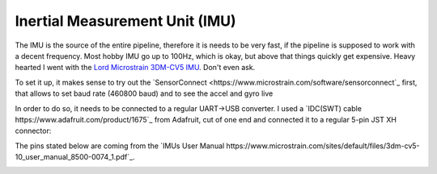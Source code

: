 Inertial Measurement Unit (IMU)
===============================

The IMU is the source of the entire pipeline, therefore it is needs to be very fast, if the pipeline is supposed to work with a decent frequency. Most hobby  IMU go up to 100Hz, which is okay, but above that things quickly get expensive. Heavy hearted I went with the `Lord Microstrain 3DM-CV5 IMU <https://www.microstrain.com/inertial-sensors/3dm-cv5-10>`_. Don't even ask.

.. image:: /images/Lord_Microstrain_3DMCV5-IMU.png
	:width: 150
	:alt: Lord Microstrain 3DM-CV5-10
	:target: https://www.microstrain.com/inertial-sensors/3dm-cv5-10


To set it up, it makes sense to try out the `SensorConnect <https://www.microstrain.com/software/sensorconnect`_ first, that allows to set baud rate (460800 baud) and to see the accel and gyro live

.. video:: /videos/SensorConnect_demo.mp4
	:width: 300
	:alt: Microstrain SensorConnect
	:target: https://www.microstrain.com/software/sensorconnect

In order to do so, it needs to be connected to a regular UART->USB converter. I used a `IDC(SWT) cable https://www.adafruit.com/product/1675`_ from Adafruit, cut of one end and connected it to a regular 5-pin JST XH connector:

.. image:: /images/IMU_Cable_Layout.png
	:width: 450
	:alt: 2x5 pin 1.27mm IDC cable
	:target: https://www.adafruit.com/product/1675

The pins stated below are coming from the `IMUs User Manual https://www.microstrain.com/sites/default/files/3dm-cv5-10_user_manual_8500-0074_1.pdf`_.

.. image:: /images/3DM-CV5-10_Pin_layout.png
	:width: 500
	:alt: 3DM-CV5-10 User manual
	:target: https://www.microstrain.com/sites/default/files/3dm-cv5-10_user_manual_8500-0074_1.pdf


